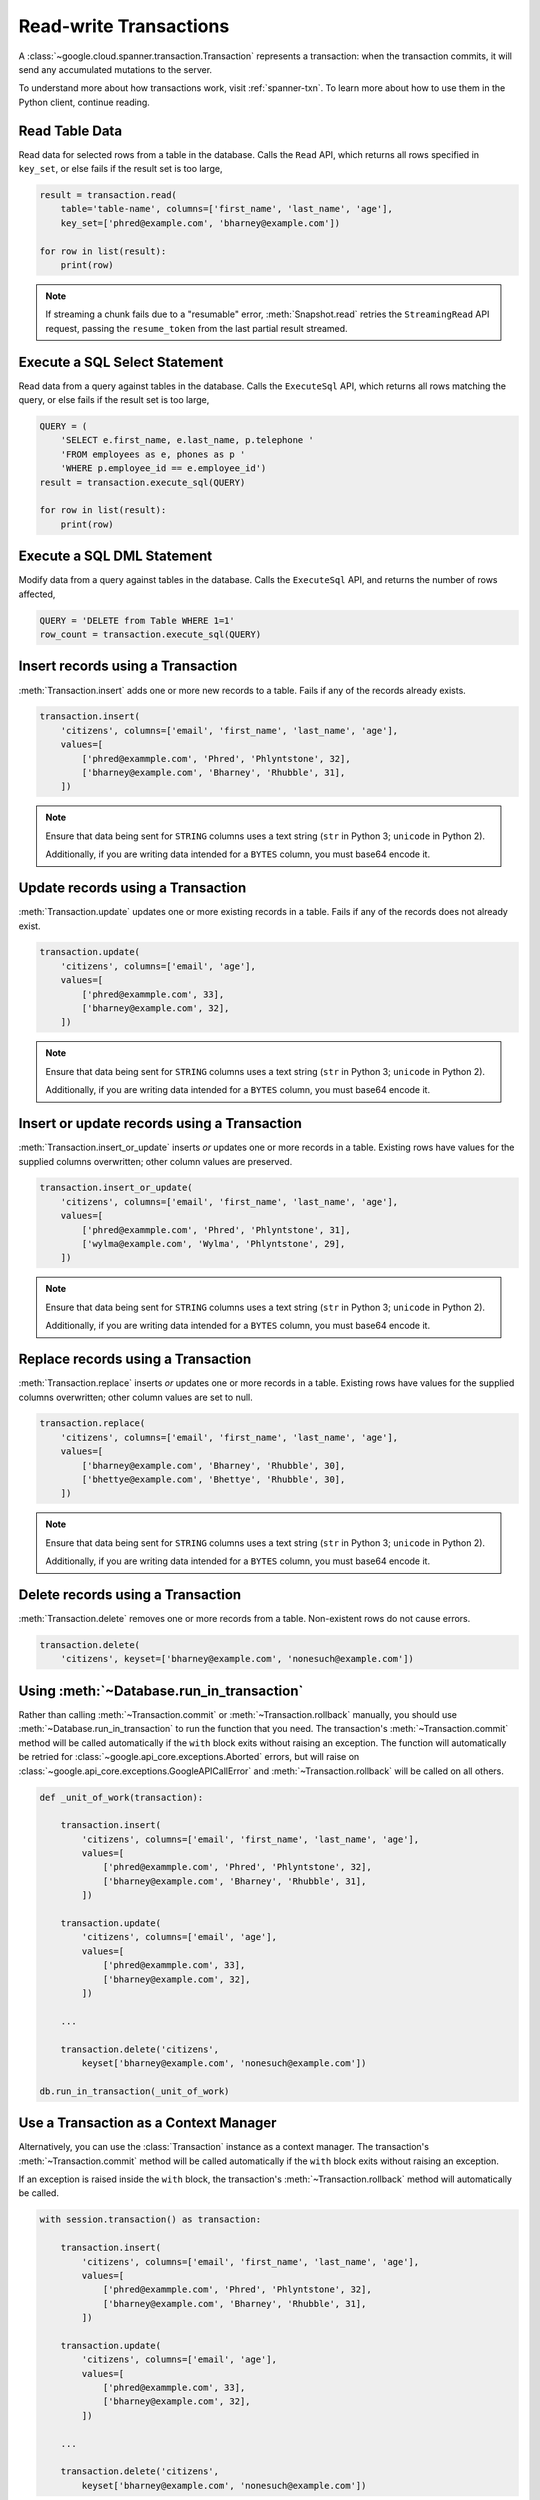 Read-write Transactions
#######################

A :class:`~google.cloud.spanner.transaction.Transaction` represents a
transaction:  when the transaction commits, it will send any accumulated
mutations to the server.

To understand more about how transactions work, visit :ref:`spanner-txn`.
To learn more about how to use them in the Python client, continue reading.


Read Table Data
---------------

Read data for selected rows from a table in the database.  Calls the ``Read``
API, which returns all rows specified in ``key_set``, or else fails if the
result set is too large,

.. code:: python

    result = transaction.read(
        table='table-name', columns=['first_name', 'last_name', 'age'],
        key_set=['phred@example.com', 'bharney@example.com'])

    for row in list(result):
        print(row)

.. note::

   If streaming a chunk fails due to a "resumable" error,
   :meth:`Snapshot.read` retries the ``StreamingRead`` API request,
   passing the ``resume_token`` from the last partial result streamed.


Execute a SQL Select Statement
------------------------------

Read data from a query against tables in the database.  Calls
the ``ExecuteSql`` API, which returns all rows matching the query, or else
fails if the result set is too large,

.. code:: python

    QUERY = (
        'SELECT e.first_name, e.last_name, p.telephone '
        'FROM employees as e, phones as p '
        'WHERE p.employee_id == e.employee_id')
    result = transaction.execute_sql(QUERY)

    for row in list(result):
        print(row)


Execute a SQL DML Statement
------------------------------

Modify data from a query against tables in the database.  Calls
the ``ExecuteSql`` API, and returns the number of rows affected,

.. code:: python

    QUERY = 'DELETE from Table WHERE 1=1'
    row_count = transaction.execute_sql(QUERY)


Insert records using a Transaction
----------------------------------

:meth:`Transaction.insert` adds one or more new records to a table.  Fails if
any of the records already exists.

.. code:: python

    transaction.insert(
        'citizens', columns=['email', 'first_name', 'last_name', 'age'],
        values=[
            ['phred@exammple.com', 'Phred', 'Phlyntstone', 32],
            ['bharney@example.com', 'Bharney', 'Rhubble', 31],
        ])

.. note::

    Ensure that data being sent for ``STRING`` columns uses a text string
    (``str`` in Python 3; ``unicode`` in Python 2).

    Additionally, if you are writing data intended for a ``BYTES`` column, you
    must base64 encode it.


Update records using a Transaction
----------------------------------

:meth:`Transaction.update` updates one or more existing records in a table.  Fails
if any of the records does not already exist.

.. code:: python

    transaction.update(
        'citizens', columns=['email', 'age'],
        values=[
            ['phred@exammple.com', 33],
            ['bharney@example.com', 32],
        ])

.. note::

    Ensure that data being sent for ``STRING`` columns uses a text string
    (``str`` in Python 3; ``unicode`` in Python 2).

    Additionally, if you are writing data intended for a ``BYTES`` column, you
    must base64 encode it.


Insert or update records using a Transaction
--------------------------------------------

:meth:`Transaction.insert_or_update` inserts *or* updates one or more records
in a table.  Existing rows have values for the supplied columns overwritten;
other column values are preserved.

.. code:: python

    transaction.insert_or_update(
        'citizens', columns=['email', 'first_name', 'last_name', 'age'],
        values=[
            ['phred@exammple.com', 'Phred', 'Phlyntstone', 31],
            ['wylma@example.com', 'Wylma', 'Phlyntstone', 29],
        ])

.. note::

    Ensure that data being sent for ``STRING`` columns uses a text string
    (``str`` in Python 3; ``unicode`` in Python 2).

    Additionally, if you are writing data intended for a ``BYTES`` column, you
    must base64 encode it.


Replace records using a Transaction
-----------------------------------

:meth:`Transaction.replace` inserts *or* updates one or more records in a
table.  Existing rows have values for the supplied columns overwritten;  other
column values are set to null.

.. code:: python

    transaction.replace(
        'citizens', columns=['email', 'first_name', 'last_name', 'age'],
        values=[
            ['bharney@example.com', 'Bharney', 'Rhubble', 30],
            ['bhettye@example.com', 'Bhettye', 'Rhubble', 30],
        ])

.. note::

    Ensure that data being sent for ``STRING`` columns uses a text string
    (``str`` in Python 3; ``unicode`` in Python 2).

    Additionally, if you are writing data intended for a ``BYTES`` column, you
    must base64 encode it.


Delete records using a Transaction
----------------------------------

:meth:`Transaction.delete` removes one or more records from a table.
Non-existent rows do not cause errors.

.. code:: python

    transaction.delete(
        'citizens', keyset=['bharney@example.com', 'nonesuch@example.com'])


Using :meth:`~Database.run_in_transaction`
------------------------------------------

Rather than calling :meth:`~Transaction.commit` or :meth:`~Transaction.rollback`
manually, you should use :meth:`~Database.run_in_transaction` to run the
function that you need.  The transaction's :meth:`~Transaction.commit` method
will be called automatically if the ``with`` block exits without raising an
exception.  The function will automatically be retried for
:class:`~google.api_core.exceptions.Aborted` errors, but will raise on
:class:`~google.api_core.exceptions.GoogleAPICallError` and
:meth:`~Transaction.rollback` will be called on all others.

.. code:: python

    def _unit_of_work(transaction):

        transaction.insert(
            'citizens', columns=['email', 'first_name', 'last_name', 'age'],
            values=[
                ['phred@exammple.com', 'Phred', 'Phlyntstone', 32],
                ['bharney@example.com', 'Bharney', 'Rhubble', 31],
            ])

        transaction.update(
            'citizens', columns=['email', 'age'],
            values=[
                ['phred@exammple.com', 33],
                ['bharney@example.com', 32],
            ])

        ...

        transaction.delete('citizens',
            keyset['bharney@example.com', 'nonesuch@example.com'])

    db.run_in_transaction(_unit_of_work)


Use a Transaction as a Context Manager
--------------------------------------

Alternatively, you can use the :class:`Transaction` instance as a context
manager.  The transaction's :meth:`~Transaction.commit` method will be called
automatically if the ``with`` block exits without raising an exception.

If an exception is raised inside the ``with`` block, the transaction's
:meth:`~Transaction.rollback` method will automatically be called.

.. code:: python

    with session.transaction() as transaction:

        transaction.insert(
            'citizens', columns=['email', 'first_name', 'last_name', 'age'],
            values=[
                ['phred@exammple.com', 'Phred', 'Phlyntstone', 32],
                ['bharney@example.com', 'Bharney', 'Rhubble', 31],
            ])

        transaction.update(
            'citizens', columns=['email', 'age'],
            values=[
                ['phred@exammple.com', 33],
                ['bharney@example.com', 32],
            ])

        ...

        transaction.delete('citizens',
            keyset['bharney@example.com', 'nonesuch@example.com'])


Begin a Transaction
-------------------

.. note::

   Normally, applications will not construct transactions manually.  Rather,
   consider using :meth:`~Database.run_in_transaction` or the context manager 
   as described above.

To begin using a transaction manually:

.. code:: python

    transaction = session.transaction()


Commit changes for a Transaction
--------------------------------

.. note::

   Normally, applications will not commit transactions manually.  Rather,
   consider using :meth:`~Database.run_in_transaction` or the context manager
   as described above.

After  modifications to be made to table data via the
:meth:`Transaction.insert`, :meth:`Transaction.update`,
:meth:`Transaction.insert_or_update`, :meth:`Transaction.replace`, and
:meth:`Transaction.delete` methods above, send them to
the back-end by calling :meth:`Transaction.commit`, which makes the ``Commit``
API call.

.. code:: python

    transaction.commit()


Roll back changes for a Transaction
-----------------------------------

.. note::

   Normally, applications will not roll back transactions manually.  Rather,
   consider using :meth:`~Database.run_in_transaction` or the context manager
   as described above.

After describing the modifications to be made to table data via the
:meth:`Transaction.insert`, :meth:`Transaction.update`,
:meth:`Transaction.insert_or_update`, :meth:`Transaction.replace`, and
:meth:`Transaction.delete` methods above, cancel the transaction on the
the back-end by calling :meth:`Transaction.rollback`, which makes the
``Rollback`` API call.

.. code:: python

    transaction.rollback()
